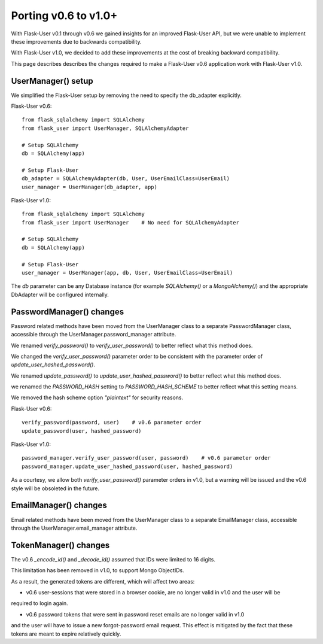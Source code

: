 =====================
Porting v0.6 to v1.0+
=====================

With Flask-User v0.1 through v0.6 we gained insights for an improved Flask-User API,
but we were unable to implement these improvements due to backwards compatibility.

With Flask-User v1.0, we decided to add these improvements at the cost of breaking backward compatibility.

This page describes describes the changes required to make a Flask-User v0.6 application
work with Flask-User v1.0.

UserManager() setup
-------------------
We simplified the Flask-User setup by removing the need to specify the db_adapter explicitly.

Flask-User v0.6::

    from flask_sqlalchemy import SQLAlchemy
    from flask_user import UserManager, SQLAlchemyAdapter

    # Setup SQLAlchemy
    db = SQLAlchemy(app)

    # Setup Flask-User
    db_adapter = SQLAlchemyAdapter(db, User, UserEmailClass=UserEmail)
    user_manager = UserManager(db_adapter, app)

Flask-User v1.0::

    from flask_sqlalchemy import SQLAlchemy
    from flask_user import UserManager    # No need for SQLAlchemyAdapter

    # Setup SQLAlchemy
    db = SQLAlchemy(app)

    # Setup Flask-User
    user_manager = UserManager(app, db, User, UserEmailClass=UserEmail)

The `db`  parameter can be any Database instance (for example `SQLAlchemy()` or a `MongoAlchemy()`) and the
appropriate DbAdapter will be configured internally.


PasswordManager() changes
-------------------------
Password related methods have been moved from the UserManager class to a separate PasswordManager class,
accessible through the UserManager.password_manager attribute.

We renamed `verify_password()` to `verify_user_password()` to better reflect what this method does.

We changed the `verify_user_password()` parameter order to be consistent with the parameter order of `update_user_hashed_password()`.

We renamed `update_password()` to `update_user_hashed_password()` to better reflect what this method does.

we renamed the `PASSWORD_HASH` setting to `PASSWORD_HASH_SCHEME` to better reflect what this setting means.

We removed the hash scheme option `"plaintext"` for security reasons.

Flask-User v0.6::

    verify_password(password, user)    # v0.6 parameter order
    update_password(user, hashed_password)

Flask-User v1.0::

    password_manager.verify_user_password(user, password)    # v0.6 parameter order
    password_manager.update_user_hashed_password(user, hashed_password)

As a courtesy, we allow both `verify_user_password()` parameter orders in v1.0, but a warning will
be issued and the v0.6 style will be obsoleted in the future.


EmailManager() changes
----------------------
Email related methods have been moved from the UserManager class to a separate EmailManager class,
accessible through the UserManager.email_manager attribute.


TokenManager() changes
----------------------
The v0.6 `_encode_id()` and `_decode_id()` assumed that IDs were limited to 16 digits.

This limitation has been removed in v1.0, to support Mongo ObjectIDs.

As a result, the generated tokens are different, which will affect two areas:

- v0.6 user-sessions that were stored in a browser cookie, are no longer valid in v1.0 and the user will be
required to login again.

- v0.6 password tokens that were sent in password reset emails are no longer valid in v1.0
and the user will have to issue a new forgot-password email request.
This effect is mitigated by the fact that these tokens are meant to expire relatively quickly.


